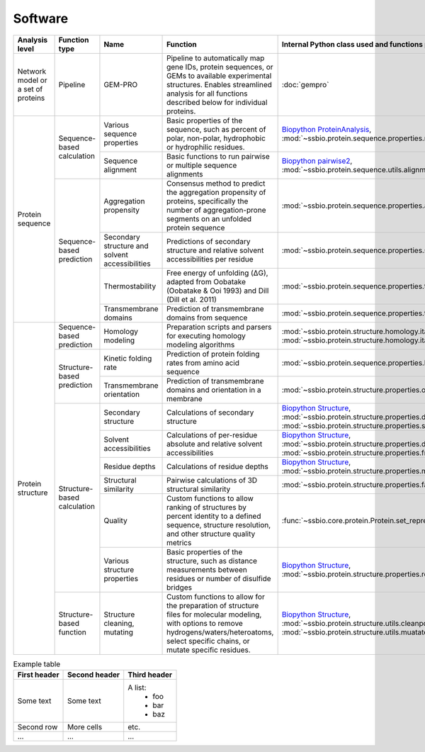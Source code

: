 .. _software:

********
Software
********

.. tabularcolumns:: |\Y{0.2}|\Y{0.4}|\Y{0.4}|\Y{0.4}|\Y{0.2}|\Y{0.4}|\Y{0.4}|\Y{0.4}|

+-------------------+-----------------+------------------------------+-----------------------------------------------------------+------------------------------------------------------------------+------------------------------+------------------------------+------------------------------+
| Analysis level    | Function type   | Name                         | Function                                                  | Internal Python class used and functions provided                | External software to install | Web server                   | Alternate external software  |
+===================+=================+==============================+===========================================================+==================================================================+==============================+==============================+==============================+
| Network model or  | Pipeline        | GEM-PRO                      | Pipeline to automatically map gene IDs, protein           | :doc:`gempro`                                                    |                              |                              |                              |
| a set of proteins |                 |                              | sequences, or GEMs to available experimental structures.  |                                                                  |                              |                              |                              |
|                   |                 |                              | Enables streamlined analysis for all functions described  |                                                                  |                              |                              |                              |
|                   |                 |                              | below for individual proteins.                            |                                                                  |                              |                              |                              |
+-------------------+-----------------+------------------------------+-----------------------------------------------------------+------------------------------------------------------------------+------------------------------+------------------------------+------------------------------+
| Protein sequence  | Sequence-based  | Various sequence properties  | Basic properties of the sequence, such as percent of      | `Biopython ProteinAnalysis`_,                                    | :doc:`instructions/emboss`   |                              |                              |
|                   | calculation     |                              | polar, non-polar, hydrophobic or hydrophilic residues.    | :mod:`~ssbio.protein.sequence.properties.residues`               |                              |                              |                              |
+                   +                 +------------------------------+-----------------------------------------------------------+------------------------------------------------------------------+------------------------------+------------------------------+------------------------------+
|                   |                 | Sequence alignment           | Basic functions to run pairwise or multiple sequence      | `Biopython pairwise2`_,                                          | :doc:`instructions/emboss`   |                              |                              |
|                   |                 |                              | alignments                                                | :mod:`~ssbio.protein.sequence.utils.alignment`                   |                              |                              |                              |
+                   +-----------------+------------------------------+-----------------------------------------------------------+------------------------------------------------------------------+------------------------------+------------------------------+------------------------------+
|                   | Sequence-based  | Aggregation propensity       | Consensus method to predict the aggregation propensity of | :mod:`~ssbio.protein.sequence.properties.aggregation_propensity` |                              | :doc:`instructions/amylpred` |                              |
|                   | prediction      |                              | proteins, specifically the number of aggregation-prone    |                                                                  |                              |                              |                              |
|                   |                 |                              | segments on an unfolded protein sequence                  |                                                                  |                              |                              |                              |
+                   +                 +------------------------------+-----------------------------------------------------------+------------------------------------------------------------------+------------------------------+------------------------------+------------------------------+
|                   |                 | Secondary structure and      | Predictions of secondary structure and relative solvent   | :mod:`~ssbio.protein.sequence.properties.scratch`                | :doc:`instructions/scratch`  |                              |                              |
|                   |                 | solvent accessibilities      | accessibilities per residue                               |                                                                  |                              |                              |                              |
+                   +                 +------------------------------+-----------------------------------------------------------+------------------------------------------------------------------+------------------------------+------------------------------+------------------------------+
|                   |                 | Thermostability              | Free energy of unfolding (ΔG), adapted from Oobatake      | :mod:`~ssbio.protein.sequence.properties.thermostability`        |                              |                              |                              |
|                   |                 |                              | (Oobatake & Ooi 1993) and Dill (Dill et al. 2011)         |                                                                  |                              |                              |                              |
+                   +                 +------------------------------+-----------------------------------------------------------+------------------------------------------------------------------+------------------------------+------------------------------+------------------------------+
|                   |                 | Transmembrane domains        | Prediction of transmembrane domains from sequence         | :mod:`~ssbio.protein.sequence.properties.tmhmm`                  | :doc:`instructions/tmhmm`    |                              |                              |
+-------------------+-----------------+------------------------------+-----------------------------------------------------------+------------------------------------------------------------------+------------------------------+------------------------------+------------------------------+
| Protein structure | Sequence-based  | Homology modeling            | Preparation scripts and parsers for executing homology    | :mod:`~ssbio.protein.structure.homology.itasser.itasserprep`,    | :doc:`instructions/itasser`  |                              |                              |
|                   | prediction      |                              | modeling algorithms                                       | :mod:`~ssbio.protein.structure.homology.itasser.itasserprop`     |                              |                              |                              |
+                   +-----------------+------------------------------+-----------------------------------------------------------+------------------------------------------------------------------+------------------------------+------------------------------+------------------------------+
|                   | Structure-based | Kinetic folding rate         | Prediction of protein folding rates from amino acid       | :mod:`~ssbio.protein.sequence.properties.kinetic_folding_rate`   |                              | :doc:`instructions/foldrate` |                              |
|                   | prediction      |                              | sequence                                                  |                                                                  |                              |                              |                              |
+                   +                 +------------------------------+-----------------------------------------------------------+------------------------------------------------------------------+------------------------------+------------------------------+------------------------------+
|                   |                 | Transmembrane orientation    | Prediction of transmembrane domains and orientation in a  | :mod:`~ssbio.protein.structure.properties.opm`                   |                              | :doc:`instructions/opm`      |                              |
|                   |                 |                              | membrane                                                  |                                                                  |                              |                              |                              |
+                   +-----------------+------------------------------+-----------------------------------------------------------+------------------------------------------------------------------+------------------------------+------------------------------+------------------------------+
|                   | Structure-based | Secondary structure          | Calculations of secondary structure                       | `Biopython Structure`_,                                          | :doc:`instructions/dssp`     |                              | :doc:`instructions/stride`   |
|                   | calculation     |                              |                                                           | :mod:`~ssbio.protein.structure.properties.dssp`,                 |                              |                              |                              |
|                   |                 |                              |                                                           | :mod:`~ssbio.protein.structure.properties.stride`                |                              |                              |                              |
+                   +                 +------------------------------+-----------------------------------------------------------+------------------------------------------------------------------+------------------------------+------------------------------+------------------------------+
|                   |                 | Solvent accessibilities      | Calculations of per-residue absolute and relative solvent | `Biopython Structure`_,                                          | :doc:`instructions/dssp`     |                              | :doc:`instructions/freesasa` |
|                   |                 |                              | accessibilities                                           | :mod:`~ssbio.protein.structure.properties.dssp`,                 |                              |                              |                              |
|                   |                 |                              |                                                           | :mod:`~ssbio.protein.structure.properties.freesasa`              |                              |                              |                              |
+                   +                 +------------------------------+-----------------------------------------------------------+------------------------------------------------------------------+------------------------------+------------------------------+------------------------------+
|                   |                 | Residue depths               | Calculations of residue depths                            | `Biopython Structure`_,                                          | :doc:`instructions/msms`     |                              |                              |
|                   |                 |                              |                                                           | :mod:`~ssbio.protein.structure.properties.msms`                  |                              |                              |                              |
+                   +                 +------------------------------+-----------------------------------------------------------+------------------------------------------------------------------+------------------------------+------------------------------+------------------------------+
|                   |                 | Structural similarity        | Pairwise calculations of 3D structural similarity         | :mod:`~ssbio.protein.structure.properties.fatcat`                | :doc:`instructions/fatcat`   |                              |                              |
+                   +                 +------------------------------+-----------------------------------------------------------+------------------------------------------------------------------+------------------------------+------------------------------+------------------------------+
|                   |                 | Quality                      | Custom functions to allow ranking of structures by        | :func:`~ssbio.core.protein.Protein.set_representative_structure` |                              |                              |                              |
|                   |                 |                              | percent identity to a defined sequence, structure         |                                                                  |                              |                              |                              |
|                   |                 |                              | resolution, and other structure quality metrics           |                                                                  |                              |                              |                              |
+                   +                 +------------------------------+-----------------------------------------------------------+------------------------------------------------------------------+------------------------------+------------------------------+------------------------------+
|                   |                 | Various structure properties | Basic properties of the structure, such as distance       | `Biopython Structure`_,                                          |                              |                              |                              |
|                   |                 |                              | measurements between residues or number of disulfide      | :mod:`~ssbio.protein.structure.properties.residues`              |                              |                              |                              |
|                   |                 |                              | bridges                                                   |                                                                  |                              |                              |                              |
+                   +-----------------+------------------------------+-----------------------------------------------------------+------------------------------------------------------------------+------------------------------+------------------------------+------------------------------+
|                   | Structure-based | Structure cleaning, mutating | Custom functions to allow for the preparation of          | `Biopython Structure`_,                                          |                              | AmberTools_                  |                              |
|                   | function        |                              | structure files for molecular modeling, with options to   | :mod:`~ssbio.protein.structure.utils.cleanpdb`,                  |                              |                              |                              |
|                   |                 |                              | remove hydrogens/waters/heteroatoms, select specific      | :mod:`~ssbio.protein.structure.utils.muatatepdb`                 |                              |                              |                              |
|                   |                 |                              | chains, or mutate specific residues.                      |                                                                  |                              |                              |                              |
+-------------------+-----------------+------------------------------+-----------------------------------------------------------+------------------------------------------------------------------+------------------------------+------------------------------+------------------------------+


.. list-table:: Example table
   :header-rows: 1

   * - First header
     - Second header
     - Third header
   * - Some text
     - Some text
     - A list:
         * foo
         * bar
         * baz
   * - Second row
     - More cells
     - etc.
   * - ...
     - ...
     - ...


.. _Biopython Structure: http://biopython.org/wiki/The_Biopython_Structural_Bioinformatics_FAQ
.. _Biopython ProteinAnalysis: http://biopython.org/wiki/ProtParam
.. _Biopython pairwise2: http://biopython.org/DIST/docs/api/Bio.pairwise2-module.html
.. _AmberTools: http://ambermd.org/#AmberTools